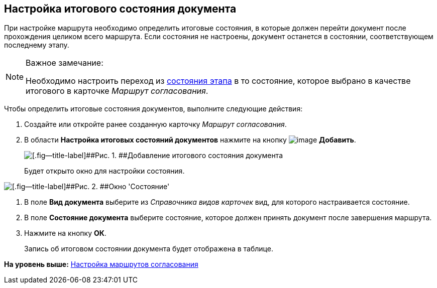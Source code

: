 [[ariaid-title1]]
== Настройка итогового состояния документа

При настройке маршрута необходимо определить итоговые состояния, в которые должен перейти документ после прохождения целиком всего маршрута. Если состояния не настроены, документ останется в состоянии, соответствующем последнему этапу.

[[task_yc5_x3y_4m__designer_states]]
[NOTE]
====
[.note__title]#Важное замечание:#

Необходимо настроить переход из xref:StageParamsExtra_matrix_states.adoc[состояния этапа] в то состояние, которое выбрано в качестве итогового в карточке [.keyword .parmname]_Маршрут согласования_.
====

Чтобы определить итоговые состояния документов, выполните следующие действия:

. [.ph .cmd]#Создайте или откройте ранее созданную карточку [.keyword .parmname]_Маршрут согласования_.#
. [.ph .cmd]#В области [.keyword]*Настройка итоговых состояний документов* нажмите на кнопку image:img/Buttons/add_green_plus.png[image] [.keyword]*Добавить*.#
+
image::img/Path_RoadMap_final_stage.png[[.fig--title-label]##Рис. 1. ##Добавление итогового состояния документа]
+
Будет открыто окно для настройки состояния.

image::img/FinalDocState.png[[.fig--title-label]##Рис. 2. ##Окно 'Состояние']
. [.ph .cmd]#В поле [.keyword]*Вид документа* выберите из [.dfn .term]_Справочника видов карточек_ вид, для которого настраивается состояние.#
. [.ph .cmd]#В поле [.keyword]*Состояние документа* выберите состояние, которое должен принять документ после завершения маршрута.#
. [.ph .cmd]#Нажмите на кнопку [.ph .uicontrol]*ОК*.#
+
Запись об итоговом состоянии документа будет отображена в таблице.

*На уровень выше:* xref:../pages/Approval_path.adoc[Настройка маршрутов согласования]
